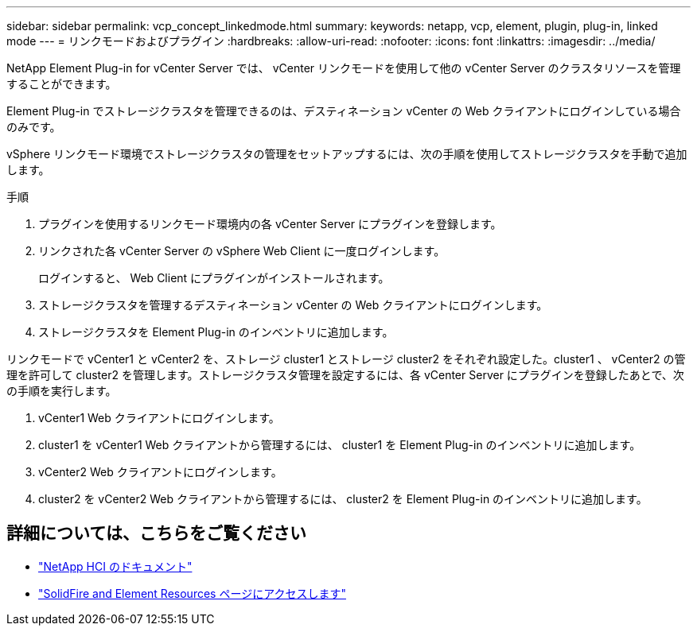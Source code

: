 ---
sidebar: sidebar 
permalink: vcp_concept_linkedmode.html 
summary:  
keywords: netapp, vcp, element, plugin, plug-in, linked mode 
---
= リンクモードおよびプラグイン
:hardbreaks:
:allow-uri-read: 
:nofooter: 
:icons: font
:linkattrs: 
:imagesdir: ../media/


[role="lead"]
NetApp Element Plug-in for vCenter Server では、 vCenter リンクモードを使用して他の vCenter Server のクラスタリソースを管理することができます。

Element Plug-in でストレージクラスタを管理できるのは、デスティネーション vCenter の Web クライアントにログインしている場合のみです。

vSphere リンクモード環境でストレージクラスタの管理をセットアップするには、次の手順を使用してストレージクラスタを手動で追加します。

.手順
. プラグインを使用するリンクモード環境内の各 vCenter Server にプラグインを登録します。
. リンクされた各 vCenter Server の vSphere Web Client に一度ログインします。
+
ログインすると、 Web Client にプラグインがインストールされます。

. ストレージクラスタを管理するデスティネーション vCenter の Web クライアントにログインします。
. ストレージクラスタを Element Plug-in のインベントリに追加します。


リンクモードで vCenter1 と vCenter2 を、ストレージ cluster1 とストレージ cluster2 をそれぞれ設定した。cluster1 、 vCenter2 の管理を許可して cluster2 を管理します。ストレージクラスタ管理を設定するには、各 vCenter Server にプラグインを登録したあとで、次の手順を実行します。

. vCenter1 Web クライアントにログインします。
. cluster1 を vCenter1 Web クライアントから管理するには、 cluster1 を Element Plug-in のインベントリに追加します。
. vCenter2 Web クライアントにログインします。
. cluster2 を vCenter2 Web クライアントから管理するには、 cluster2 を Element Plug-in のインベントリに追加します。


[discrete]
== 詳細については、こちらをご覧ください

* https://docs.netapp.com/us-en/hci/index.html["NetApp HCI のドキュメント"^]
* https://www.netapp.com/data-storage/solidfire/documentation["SolidFire and Element Resources ページにアクセスします"^]

